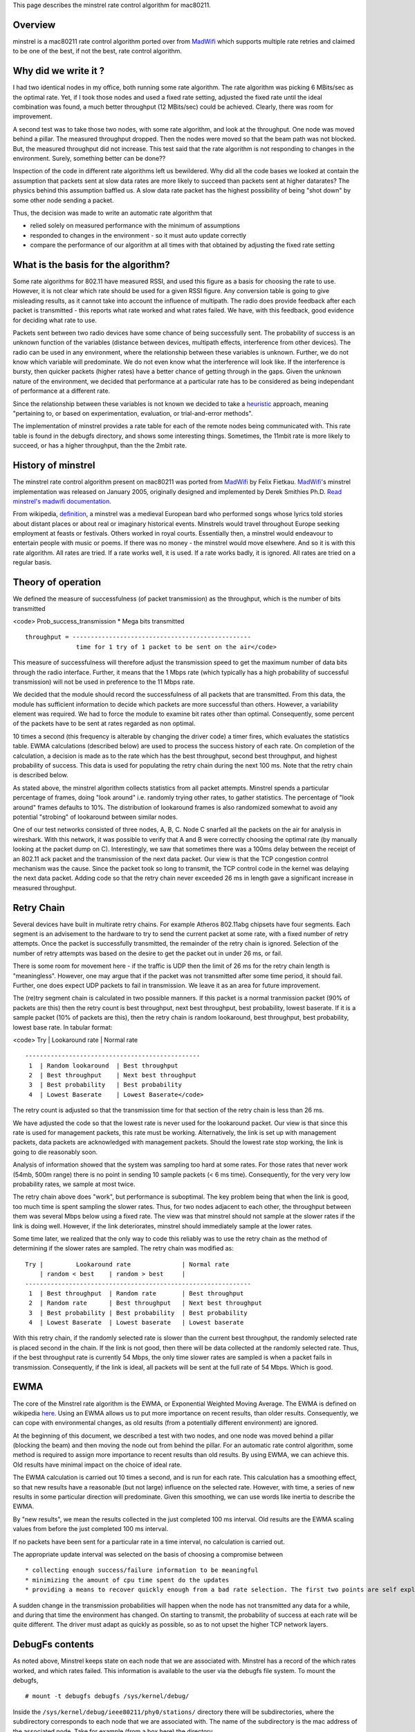 This page describes the minstrel rate control algorithm for mac80211.

Overview
--------

minstrel is a mac80211 rate control algorithm ported over from `MadWifi <MadWifi>`__ which supports multiple rate retries and claimed to be one of the best, if not the best, rate control algorithm.

Why did we write it ?
---------------------

I had two identical nodes in my office, both running some rate algorithm. The rate algorithm was picking 6 MBits/sec as the optimal rate. Yet, if I took those nodes and used a fixed rate setting, adjusted the fixed rate until the ideal combination was found, a much better throughput (12 MBits/sec) could be achieved. Clearly, there was room for improvement.

A second test was to take those two nodes, with some rate algorithm, and look at the throughput. One node was moved behind a pillar. The measured throughput dropped. Then the nodes were moved so that the beam path was not blocked. But, the measured throughput did not increase. This test said that the rate algorithm is not responding to changes in the environment. Surely, something better can be done??

Inspection of the code in different rate algorithms left us bewildered. Why did all the code bases we looked at contain the assumption that packets sent at slow data rates are more likely to succeed than packets sent at higher datarates? The physics behind this assumption baffled us. A slow data rate packet has the highest possibility of being "shot down" by some other node sending a packet.

Thus, the decision was made to write an automatic rate algorithm that

-  relied solely on measured performance with the minimum of assumptions
-  responded to changes in the environment - so it must auto update correctly
-  compare the performance of our algorithm at all times with that obtained by adjusting the fixed rate setting

What is the basis for the algorithm?
------------------------------------

Some rate algorithms for 802.11 have measured RSSI, and used this figure as a basis for choosing the rate to use. However, it is not clear which rate should be used for a given RSSI figure. Any conversion table is going to give misleading results, as it cannot take into account the influence of multipath. The radio does provide feedback after each packet is transmitted - this reports what rate worked and what rates failed. We have, with this feedback, good evidence for deciding what rate to use.

Packets sent between two radio devices have some chance of being successfully sent. The probability of success is an unknown function of the variables (distance between devices, multipath effects, interference from other devices). The radio can be used in any environment, where the relationship between these variables is unknown. Further, we do not know which variable will predominate. We do not even know what the interference will look like. If the interference is bursty, then quicker packets (higher rates) have a better chance of getting through in the gaps. Given the unknown nature of the environment, we decided that performance at a particular rate has to be considered as being independant of performance at a different rate.

Since the relationship between these variables is not known we decided to take a `heuristic <http://dictionary.reference.com/search?q=heuristic>`__ approach, meaning "pertaining to, or based on experimentation, evaluation, or trial-and-error methods".

The implementation of minstrel provides a rate table for each of the remote nodes being communicated with. This rate table is found in the debugfs directory, and shows some interesting things. Sometimes, the 11mbit rate is more likely to succeed, or has a higher throughput, than the the 2mbit rate.

History of minstrel
-------------------

The minstrel rate control algorithm present on mac80211 was ported from `MadWifi <MadWifi>`__ by Felix Fietkau. `MadWifi <MadWifi>`__'s minstrel implementation was released on January 2005, originally designed and implemented by Derek Smithies Ph.D. `Read minstrel's madwifi documentation <http://madwifi-project.org/browser/madwifi/trunk/ath_rate/minstrel/minstrel.txt>`__.

From wikipedia, `definition <http://en.wikipedia.org/wiki/Minstrel>`__, a minstrel was a medieval European bard who performed songs whose lyrics told stories about distant places or about real or imaginary historical events. Minstrels would travel throughout Europe seeking employment at feasts or festivals. Others worked in royal courts. Essentially then, a minstrel would endeavour to entertain people with music or poems. If there was no money - the minstrel would move elsewhere. And so it is with this rate algorithm. All rates are tried. If a rate works well, it is used. If a rate works badly, it is ignored. All rates are tried on a regular basis.

Theory of operation
-------------------

We defined the measure of successfulness (of packet transmission) as the throughput, which is the number of bits transmitted

<code> Prob_success_transmission \* Mega bits transmitted

::

          throughput = -------------------------------------------------
                        time for 1 try of 1 packet to be sent on the air</code>

This measure of successfulness will therefore adjust the transmission speed to get the maximum number of data bits through the radio interface. Further, it means that the 1 Mbps rate (which typically has a high probability of successful transmission) will not be used in preference to the 11 Mbps rate.

We decided that the module should record the successfulness of all packets that are transmitted. From this data, the module has sufficient information to decide which packets are more successful than others. However, a variability element was required. We had to force the module to examine bit rates other than optimal. Consequently, some percent of the packets have to be sent at rates regarded as non optimal.

10 times a second (this frequency is alterable by changing the driver code) a timer fires, which evaluates the statistics table. EWMA calculations (described below) are used to process the success history of each rate. On completion of the calculation, a decision is made as to the rate which has the best throughput, second best throughput, and highest probability of success. This data is used for populating the retry chain during the next 100 ms. Note that the retry chain is described below.

As stated above, the minstrel algorithm collects statistics from all packet attempts. Minstrel spends a particular percentage of frames, doing "look around" i.e. randomly trying other rates, to gather statistics. The percentage of "look around" frames defaults to 10%. The distribution of lookaround frames is also randomized somewhat to avoid any potential "strobing" of lookaround between similar nodes.

One of our test networks consisted of three nodes, A, B, C. Node C snarfed all the packets on the air for analysis in wireshark. With this network, it was possible to verify that A and B were correctly choosing the optimal rate (by manually looking at the packet dump on C). Interestingly, we saw that sometimes there was a 100ms delay between the receipt of an 802.11 ack packet and the transmission of the next data packet. Our view is that the TCP congestion control mechanism was the cause. Since the packet took so long to transmit, the TCP control code in the kernel was delaying the next data packet. Adding code so that the retry chain never exceeded 26 ms in length gave a significant increase in measured throughput.

Retry Chain
-----------

Several devices have built in multirate retry chains. For example Atheros 802.11abg chipsets have four segments. Each segment is an advisement to the hardware to try to send the current packet at some rate, with a fixed number of retry attempts. Once the packet is successfully transmitted, the remainder of the retry chain is ignored. Selection of the number of retry attempts was based on the desire to get the packet out in under 26 ms, or fail.

There is some room for movement here - if the traffic is UDP then the limit of 26 ms for the retry chain length is "meaningless". However, one may argue that if the packet was not transmitted after some time period, it should fail. Further, one does expect UDP packets to fail in transmission. We leave it as an area for future improvement.

The (re)try segment chain is calculated in two possible manners. If this packet is a normal tranmission packet (90% of packets are this) then the retry count is best throughput, next best throughput, best probability, lowest baserate. If it is a sample packet (10% of packets are this), then the retry chain is random lookaround, best throughput, best probability, lowest base rate. In tabular format:

<code> Try \| Lookaround rate \| Normal rate

::

         ------------------------------------------------
          1  | Random lookaround  | Best throughput
          2  | Best throughput    | Next best throughput
          3  | Best probability   | Best probability
          4  | Lowest Baserate    | Lowest Baserate</code>

The retry count is adjusted so that the transmission time for that section of the retry chain is less than 26 ms.

We have adjusted the code so that the lowest rate is never used for the lookaround packet. Our view is that since this rate is used for management packets, this rate must be working. Alternatively, the link is set up with management packets, data packets are acknowledged with management packets. Should the lowest rate stop working, the link is going to die reasonably soon.

Analysis of information showed that the system was sampling too hard at some rates. For those rates that never work (54mb, 500m range) there is no point in sending 10 sample packets (< 6 ms time). Consequently, for the very very low probability rates, we sample at most twice.

The retry chain above does "work", but performance is suboptimal. The key problem being that when the link is good, too much time is spent sampling the slower rates. Thus, for two nodes adjacent to each other, the throughput between them was several Mbps below using a fixed rate. The view was that minstrel should not sample at the slower rates if the link is doing well. However, if the link deteriorates, minstrel should immediately sample at the lower rates.

Some time later, we realized that the only way to code this reliably was to use the retry chain as the method of determining if the slower rates are sampled. The retry chain was modified as:

::

   Try |         Lookaround rate              | Normal rate
       | random < best    | random > best     |
   --------------------------------------------------------------
    1  | Best throughput  | Random rate       | Best throughput
    2  | Random rate      | Best throughput   | Next best throughput
    3  | Best probability | Best probability  | Best probability
    4  | Lowest Baserate  | Lowest baserate   | Lowest baserate

With this retry chain, if the randomly selected rate is slower than the current best throughput, the randomly selected rate is placed second in the chain. If the link is not good, then there will be data collected at the randomly selected rate. Thus, if the best throughput rate is currently 54 Mbps, the only time slower rates are sampled is when a packet fails in transmission. Consequently, if the link is ideal, all packets will be sent at the full rate of 54 Mbps. Which is good.

EWMA
----

The core of the Minstrel rate algorithm is the EWMA, or Exponential Weighted Moving Average. The EWMA is defined on wikipedia `here <http://en.wikipedia.org/wiki/Moving_average#Exponential_moving_average>`__. Using an EWMA allows us to put more importance on recent results, than older results. Consequently, we can cope with environmental changes, as old results (from a potentially different environment) are ignored.

At the beginning of this document, we described a test with two nodes, and one node was moved behind a pillar (blocking the beam) and then moving the node out from behind the pillar. For an automatic rate control algorithm, some method is required to assign more importance to recent results than old results. By using EWMA, we can achieve this. Old results have minimal impact on the choice of ideal rate.

The EWMA calculation is carried out 10 times a second, and is run for each rate. This calculation has a smoothing effect, so that new results have a reasonable (but not large) influence on the selected rate. However, with time, a series of new results in some particular direction will predominate. Given this smoothing, we can use words like inertia to describe the EWMA.

By "new results", we mean the results collected in the just completed 100 ms interval. Old results are the EWMA scaling values from before the just completed 100 ms interval.

If no packets have been sent for a particular rate in a time interval, no calculation is carried out.

The appropriate update interval was selected on the basis of choosing a compromise between

::

     * collecting enough success/failure information to be meaningful 
     * minimizing the amount of cpu time spent do the updates 
     * providing a means to recover quickly enough from a bad rate selection. The first two points are self explanatory. When there is a sudden change in the radio environment, an update interval of 100 ms will mean that the rates marked as optimal are very quickly marked as poor. Consequently, the sudden change in radio environment will mean that minstrel will very quickly switch to a better rate. 

A sudden change in the transmission probabilities will happen when the node has not transmitted any data for a while, and during that time the environment has changed. On starting to transmit, the probability of success at each rate will be quite different. The driver must adapt as quickly as possible, so as to not upset the higher TCP network layers.

DebugFs contents
----------------

As noted above, Minstrel keeps state on each node that we are associated with. Minstrel has a record of the which rates worked, and which rates failed. This information is available to the user via the debugfs file system. To mount the debugfs,

::

   # mount -t debugfs debugfs /sys/kernel/debug/

Inside the ``/sys/kernel/debug/ieee80211/phy0/stations/`` directory there will be subdirectories, where the subdirectory corresponds to each node that we are associated with. The name of the subdirectory is the mac address of the associated node. Take for example (from a box here) the directory ``/sys/kernel/debug/ieee80211/phy0/stations/00:02:6f:49:41:01``. There are 6 different files

::

   agg_status        report of different parameters for the remote station
   flags             Auth, Assoc, ps authorized preamble, wme, wds, mfp
   inactive_ms       time (ms) since received a last packet
   last_seq_ctrl     for each RX q, last rx seq/frag number from the remote station
   num_ps_buf_frames number of ps frames to transmit to the remote station
   rc_stats          A table of loss/success rates for each data rates

The most interesting file is the ``rc_stats`` file, as it contains the working information that Minstrel uses to determine the rate for the next packet, and is a report on which rates work well/badly. While developing Minstrel, the following command:

::

   while true; do cat rc_stats ; sleep 1; clear; done

provided much insight as to what was happening.

Example contents of the ``rc_stats`` file is

::

   rate   throughput ewma prob this prob  this succ/attempt success  attempts
     P1     0.9       99.9      100.0          0(  0)        105      111
      2     0.4       25.0      100.0          0(  0)          1        1
      5.5   1.2       25.0      100.0          0(  0)          1        1
     11     1.1       12.5       50.0          0(  0)          1        2
      6     0.0        0.0        0.0          0(  0)          0        0
      9     0.0        0.0        0.0          0(  0)          0        0
     12     0.0        0.0        0.0          0(  0)          0        0
     18     0.0        0.0        0.0          0(  0)          0        0
     24     0.0        0.0        0.0          0(  0)          0        0
     36     0.0        0.0        0.0          0(  0)          0        0
    t48    16.0       40.9       88.8          0(  0)          9       10
   T 54    16.2       91.1       91.2        115(126)      96429   109032

   Total packet count::    ideal 5756      lookaround 641

Here, we see the performance figures for two nodes in close proximity (they are beside each other) operating in bg mode.

::

       * At the very left, there are the letters T, t and P. These  indicate the rates with the highest Throughput, second highest througput, and highest EWMA probability. Minstrel will use these particular rates for the retry chain. 
       * The throughput column describes the measured throughput for a packet given the probability of success. 
       * The ewma probability is the figure  described above - the current time weighted chance that a packet at this rate will reach the remote station. 
       * This prob reports the success chance from the last time interval in which minstrel recorded data. Should there be no data, then the figure from the earlier time interval (containing data) is used. 
       * This succ/attempt reports how many packets were sent (and number of successes) in the last time interval. 
       * Finally, the global number of success and attempts (that is, since the remote node became associated with us). From looking at this table, we  see that almost all of the data packets have been sent at 54Mbits/sec. The total packet count reports the number of packets that have been processed by minstrel (modulo 10000). This indicates if data has been flowing. 
